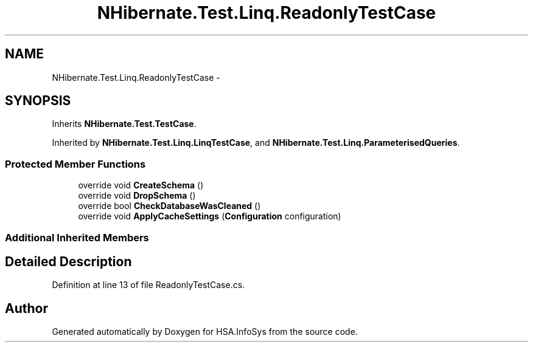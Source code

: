 .TH "NHibernate.Test.Linq.ReadonlyTestCase" 3 "Fri Jul 5 2013" "Version 1.0" "HSA.InfoSys" \" -*- nroff -*-
.ad l
.nh
.SH NAME
NHibernate.Test.Linq.ReadonlyTestCase \- 
.SH SYNOPSIS
.br
.PP
.PP
Inherits \fBNHibernate\&.Test\&.TestCase\fP\&.
.PP
Inherited by \fBNHibernate\&.Test\&.Linq\&.LinqTestCase\fP, and \fBNHibernate\&.Test\&.Linq\&.ParameterisedQueries\fP\&.
.SS "Protected Member Functions"

.in +1c
.ti -1c
.RI "override void \fBCreateSchema\fP ()"
.br
.ti -1c
.RI "override void \fBDropSchema\fP ()"
.br
.ti -1c
.RI "override bool \fBCheckDatabaseWasCleaned\fP ()"
.br
.ti -1c
.RI "override void \fBApplyCacheSettings\fP (\fBConfiguration\fP configuration)"
.br
.in -1c
.SS "Additional Inherited Members"
.SH "Detailed Description"
.PP 
Definition at line 13 of file ReadonlyTestCase\&.cs\&.

.SH "Author"
.PP 
Generated automatically by Doxygen for HSA\&.InfoSys from the source code\&.
